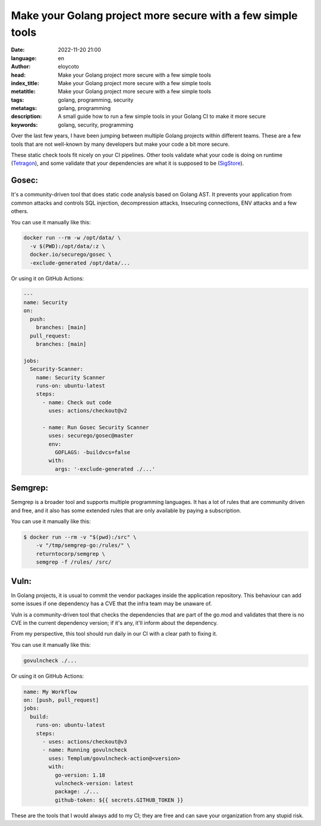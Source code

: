 Make your Golang project more secure with a few simple tools
===============================================================

:date: 2022-11-20 21:00
:language: en
:author: eloycoto
:head: Make your Golang project more secure with a few simple tools
:index_title: Make your Golang project more secure with a few simple tools
:metatitle: Make your Golang project more secure with a few simple tools
:tags: golang, programming, security
:metatags: golang, programming
:description: A small guide how to run a few simple tools in your Golang CI to make it more secure
:keywords: golang, security, programming

Over the last few years, I have been jumping between multiple Golang projects
within different teams. These are a few tools that are not well-known by many
developers but make your code a bit more secure.

These static check tools fit nicely on your CI pipelines. Other tools validate
what your code is doing on runtime (`Tetragon
<https://github.com/cilium/tetragon>`_), and some validate that your
dependencies are what it is supposed to be (`SigStore
<https://www.sigstore.dev/>`_).

Gosec:
---------

It's a community-driven tool that does static code analysis based on Golang
AST. It prevents your application from common attacks and controls SQL
injection, decompression attacks, Insecuring connections, ENV attacks and a few
others.

You can use it manually like this:

.. code-block:: bash

    docker run --rm -w /opt/data/ \
      -v $(PWD):/opt/data/:z \
      docker.io/securego/gosec \
      -exclude-generated /opt/data/...

Or using it on GitHub Actions:

.. code-block:: yaml

    ---
    name: Security
    on:
      push:
        branches: [main]
      pull_request:
        branches: [main]

    jobs:
      Security-Scanner:
        name: Security Scanner
        runs-on: ubuntu-latest
        steps:
          - name: Check out code
            uses: actions/checkout@v2

          - name: Run Gosec Security Scanner
            uses: securego/gosec@master
            env:
              GOFLAGS: -buildvcs=false
            with:
              args: '-exclude-generated ./...'

Semgrep:
---------

Semgrep is a broader tool and supports multiple programming languages. It has a
lot of rules that are community driven and free, and it also has some extended
rules that are only available by paying a subscription.

You can use it manually like this:

.. code-block:: bash

    $ docker run --rm -v "$(pwd):/src" \
        -v "/tmp/semgrep-go:/rules/" \
        returntocorp/semgrep \
        semgrep -f /rules/ /src/

Vuln:
-----

In Golang projects, it is usual to commit the vendor packages inside the
application repository. This behaviour can add some issues if one dependency
has a CVE that the infra team may be unaware of.

Vuln is a community-driven tool that checks the dependencies that are part of
the go.mod and validates that there is no CVE in the current dependency
version; if it's any, it'll inform about the dependency.

From my perspective, this tool should run daily in our CI with a clear path to
fixing it.

You can use it manually like this:

.. code-block:: bash

	govulncheck ./...

Or using it on GitHub Actions:

.. code-block:: yaml

    name: My Workflow
    on: [push, pull_request]
    jobs:
      build:
        runs-on: ubuntu-latest
        steps:
          - uses: actions/checkout@v3
          - name: Running govulncheck
            uses: Templum/govulncheck-action@<version>
            with:
              go-version: 1.18
              vulncheck-version: latest
              package: ./...
              github-token: ${{ secrets.GITHUB_TOKEN }}


These are the tools that I would always add to my CI; they are free and can
save your organization from any stupid risk.
